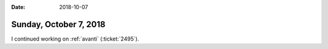 :date: 2018-10-07

=======================
Sunday, October 7, 2018
=======================

I continued working on :ref:`avanti` (:ticket:`2495`).
